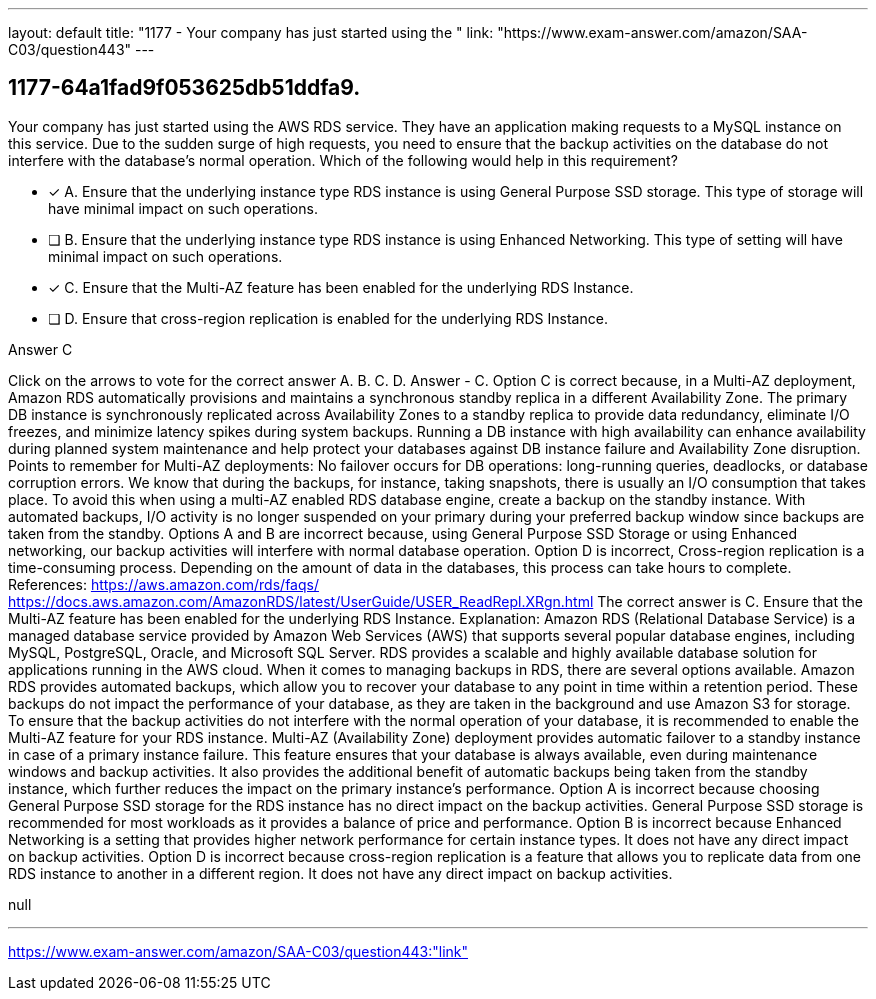 ---
layout: default 
title: "1177 - Your company has just started using the "
link: "https://www.exam-answer.com/amazon/SAA-C03/question443"
---


[.question]
== 1177-64a1fad9f053625db51ddfa9.


****

[.query]
--
Your company has just started using the AWS RDS service.
They have an application making requests to a MySQL instance on this service.
Due to the sudden surge of high requests, you need to ensure that the backup activities on the database do not interfere with the database's normal operation.
Which of the following would help in this requirement?


--

[.list]
--
* [*] A. Ensure that the underlying instance type RDS instance is using General Purpose SSD storage. This type of storage will have minimal impact on such operations.
* [ ] B. Ensure that the underlying instance type RDS instance is using Enhanced Networking. This type of setting will have minimal impact on such operations.
* [*] C. Ensure that the Multi-AZ feature has been enabled for the underlying RDS Instance.
* [ ] D. Ensure that cross-region replication is enabled for the underlying RDS Instance.

--
****

[.answer]
Answer  C

[.explanation]
--
Click on the arrows to vote for the correct answer
A.
B.
C.
D.
Answer - C.
Option C is correct because, in a Multi-AZ deployment, Amazon RDS automatically provisions and maintains a synchronous standby replica in a different Availability Zone.
The primary DB instance is synchronously replicated across Availability Zones to a standby replica to provide data redundancy, eliminate I/O freezes, and minimize latency spikes during system backups.
Running a DB instance with high availability can enhance availability during planned system maintenance and help protect your databases against DB instance failure and Availability Zone disruption.
Points to remember for Multi-AZ deployments:
No failover occurs for DB operations: long-running queries, deadlocks, or database corruption errors.
We know that during the backups, for instance, taking snapshots, there is usually an I/O consumption that takes place.
To avoid this when using a multi-AZ enabled RDS database engine, create a backup on the standby instance.
With automated backups, I/O activity is no longer suspended on your primary during your preferred backup window since backups are taken from the standby.
Options A and B are incorrect because, using General Purpose SSD Storage or using Enhanced networking, our backup activities will interfere with normal database operation.
Option D is incorrect, Cross-region replication is a time-consuming process.
Depending on the amount of data in the databases, this process can take hours to complete.
References:
https://aws.amazon.com/rds/faqs/ https://docs.aws.amazon.com/AmazonRDS/latest/UserGuide/USER_ReadRepl.XRgn.html
The correct answer is C. Ensure that the Multi-AZ feature has been enabled for the underlying RDS Instance.
Explanation: Amazon RDS (Relational Database Service) is a managed database service provided by Amazon Web Services (AWS) that supports several popular database engines, including MySQL, PostgreSQL, Oracle, and Microsoft SQL Server. RDS provides a scalable and highly available database solution for applications running in the AWS cloud.
When it comes to managing backups in RDS, there are several options available. Amazon RDS provides automated backups, which allow you to recover your database to any point in time within a retention period. These backups do not impact the performance of your database, as they are taken in the background and use Amazon S3 for storage.
To ensure that the backup activities do not interfere with the normal operation of your database, it is recommended to enable the Multi-AZ feature for your RDS instance. Multi-AZ (Availability Zone) deployment provides automatic failover to a standby instance in case of a primary instance failure. This feature ensures that your database is always available, even during maintenance windows and backup activities. It also provides the additional benefit of automatic backups being taken from the standby instance, which further reduces the impact on the primary instance's performance.
Option A is incorrect because choosing General Purpose SSD storage for the RDS instance has no direct impact on the backup activities. General Purpose SSD storage is recommended for most workloads as it provides a balance of price and performance.
Option B is incorrect because Enhanced Networking is a setting that provides higher network performance for certain instance types. It does not have any direct impact on backup activities.
Option D is incorrect because cross-region replication is a feature that allows you to replicate data from one RDS instance to another in a different region. It does not have any direct impact on backup activities.
--

[.ka]
null

'''



https://www.exam-answer.com/amazon/SAA-C03/question443:"link"


